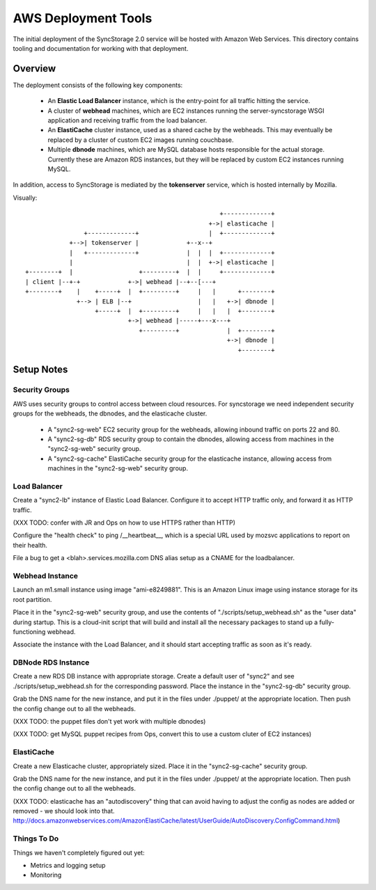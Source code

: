 
AWS Deployment Tools
====================

The initial deployment of the SyncStorage 2.0 service will be hosted with
Amazon Web Services.  This directory contains tooling and documentation for
working with that deployment.

Overview
--------

The deployment consists of the following key components:

 * An **Elastic Load Balancer** instance, which is the entry-point for all
   traffic hitting the service.
 * A cluster of **webhead** machines, which are EC2 instances running the
   server-syncstorage WSGI application and receiving traffic from the load
   balancer.
 * An **ElastiCache** cluster instance, used as a shared cache by the webheads.
   This may eventually be replaced by a cluster of custom EC2 images running
   couchbase.
 * Multiple **dbnode** machines, which are MySQL database hosts responsible for
   the actual storage.  Currently these are Amazon RDS instances, but they
   will be replaced by custom EC2 instances running MySQL.

In addition, access to SyncStorage is mediated by the **tokenserver** service,
which is hosted internally by Mozilla.

Visually::

                                                      +-------------+
                                                   +->| elasticache |
                 +-------------+                   |  +-------------+
             +-->| tokenserver |             +--x--+
             |   +-------------+             |  |  |  +-------------+
             |                               |  |  +->| elasticache |
 +--------+  |                  +---------+  |  |     +-------------+
 | client |--+-+             +->| webhead |--+--[---+
 +--------+    |    +-----+  |  +---------+     |   |      +--------+
               +--> | ELB |--+                  |   |   +->| dbnode |
                    +-----+  |  +---------+     |   |   |  +--------+
                             +->| webhead |-----+---x---+
                                +---------+             |  +--------+
                                                        +->| dbnode |
                                                           +--------+

Setup Notes
-----------

Security Groups
~~~~~~~~~~~~~~~

AWS uses security groups to control access between cloud resources.  For
syncstorage we need independent security groups for the webheads, the dbnodes,
and the elasticache cluster.
  
  * A "sync2-sg-web" EC2 security group for the webheads, allowing inbound
    traffic on ports 22 and 80.
  * A "sync2-sg-db" RDS security group to contain the dbnodes, allowing 
    access from machines in the "sync2-sg-web" security group.
  * A "sync2-sg-cache" ElastiCache security group for the elasticache instance,
    allowing access from machines in the "sync2-sg-web" security group.


Load Balancer
~~~~~~~~~~~~~

Create a "sync2-lb" instance of Elastic Load Balancer.  Configure it to
accept HTTP traffic only, and forward it as HTTP traffic.

(XXX TODO: confer with JR and Ops on how to use HTTPS rather than HTTP)

Configure the "health check" to ping /__heartbeat__, which is a special
URL used by mozsvc applications to report on their health.

File a bug to get a <blah>.services.mozilla.com DNS alias setup as a CNAME
for the loadbalancer.


Webhead Instance
~~~~~~~~~~~~~~~~

Launch an m1.small instance using image "ami-e8249881".  This is an Amazon
Linux image using instance storage for its root partition.

Place it in the "sync2-sg-web" security group, and use the contents of
"./scripts/setup_webhead.sh" as the "user data" during startup.  This is
a cloud-init script that will build and install all the necessary packages to
stand up a fully-functioning webhead.

Associate the instance with the Load Balancer, and it should start accepting
traffic as soon as it's ready.


DBNode RDS Instance
~~~~~~~~~~~~~~~~~~~

Create a new RDS DB instance with appropriate storage.  Create a default user
of "sync2" and see ./scripts/setup_webhead.sh for the corresponding password.
Place the instance in the "sync2-sg-db" security group.

Grab the DNS name for the new instance, and put it in the files under ./puppet/
at the appropriate location.  Then push the config change out to all the
webheads.

(XXX TODO: the puppet files don't yet work with multiple dbnodes)

(XXX TODO: get MySQL puppet recipes from Ops, convert this to use a custom
cluter of EC2 instances)


ElastiCache
~~~~~~~~~~~

Create a new Elasticache cluster, appropriately sized.  Place it in the
"sync2-sg-cache" security group.

Grab the DNS name for the new instance, and put it in the files under ./puppet/
at the appropriate location.  Then push the config change out to all the
webheads.

(XXX TODO: elasticache has an "autodiscovery" thing that can avoid having
to adjust the config as nodes are added or removed - we should look into that.
http://docs.amazonwebservices.com/AmazonElastiCache/latest/UserGuide/AutoDiscovery.ConfigCommand.html)


Things To Do
~~~~~~~~~~~~

Things we haven't completely figured out yet:

* Metrics and logging setup
* Monitoring

